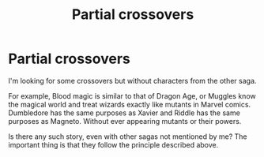 #+TITLE: Partial crossovers

* Partial crossovers
:PROPERTIES:
:Author: phoenixwarsong
:Score: 2
:DateUnix: 1577961401.0
:DateShort: 2020-Jan-02
:END:
I'm looking for some crossovers but without characters from the other saga.

For example, Blood magic is similar to that of Dragon Age, or Muggles know the magical world and treat wizards exactly like mutants in Marvel comics. Dumbledore has the same purposes as Xavier and Riddle has the same purposes as Magneto. Without ever appearing mutants or their powers.

Is there any such story, even with other sagas not mentioned by me? The important thing is that they follow the principle described above.

